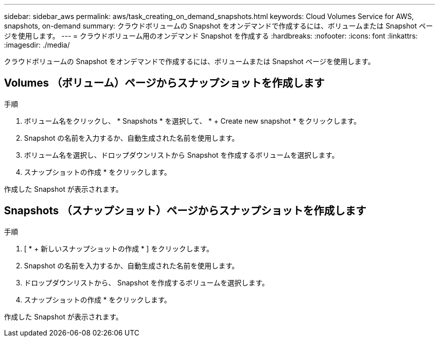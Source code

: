 ---
sidebar: sidebar_aws 
permalink: aws/task_creating_on_demand_snapshots.html 
keywords: Cloud Volumes Service for AWS, snapshots, on-demand 
summary: クラウドボリュームの Snapshot をオンデマンドで作成するには、ボリュームまたは Snapshot ページを使用します。 
---
= クラウドボリューム用のオンデマンド Snapshot を作成する
:hardbreaks:
:nofooter: 
:icons: font
:linkattrs: 
:imagesdir: ./media/


[role="lead"]
クラウドボリュームの Snapshot をオンデマンドで作成するには、ボリュームまたは Snapshot ページを使用します。



== Volumes （ボリューム）ページからスナップショットを作成します

.手順
. ボリューム名をクリックし、 * Snapshots * を選択して、 * + Create new snapshot * をクリックします。
. Snapshot の名前を入力するか、自動生成された名前を使用します。
. ボリューム名を選択し、ドロップダウンリストから Snapshot を作成するボリュームを選択します。
. スナップショットの作成 * をクリックします。


作成した Snapshot が表示されます。



== Snapshots （スナップショット）ページからスナップショットを作成します

.手順
. [ * + 新しいスナップショットの作成 * ] をクリックします。
. Snapshot の名前を入力するか、自動生成された名前を使用します。
. ドロップダウンリストから、 Snapshot を作成するボリュームを選択します。
. スナップショットの作成 * をクリックします。


作成した Snapshot が表示されます。
